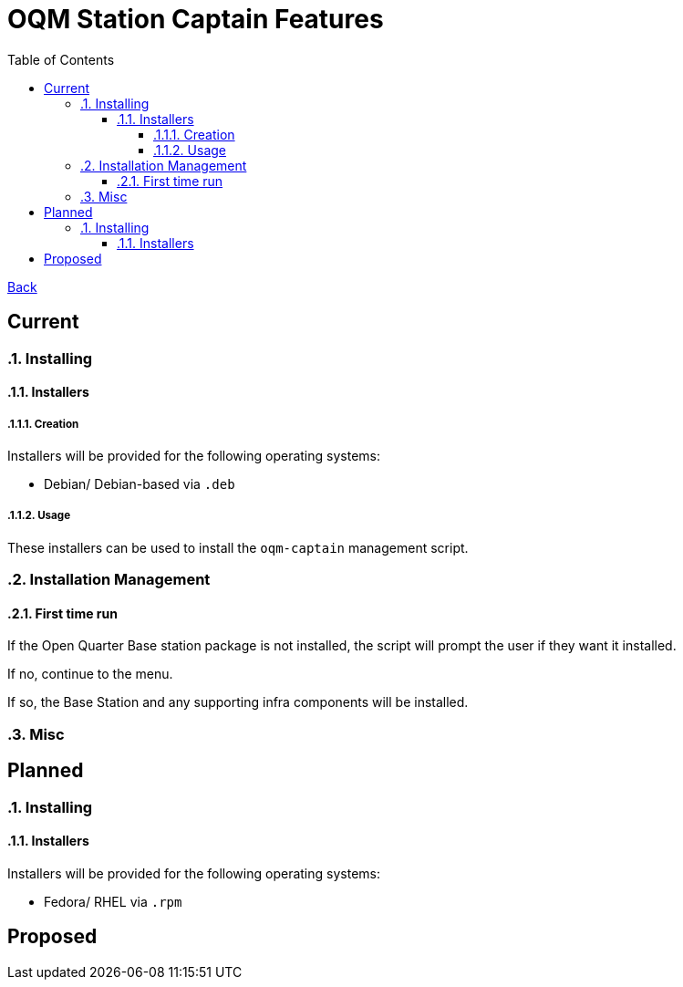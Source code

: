 = OQM Station Captain Features
:toc:
:toclevels: 6
:sectnumlevels: 6
:sectanchors:

link:README.md[Back]

== Current
:sectnums:

=== Installing

==== Installers

===== Creation

Installers will be provided for the following operating systems:

 - Debian/ Debian-based via `.deb`

===== Usage

These installers can be used to install the `oqm-captain` management script.

=== Installation Management

==== First time run

If the Open Quarter Base station package is not installed, the script will prompt the user if they want it installed.

If no, continue to the menu.

If so, the Base Station and any supporting infra components will be installed.

=== Misc



:sectnums!:
== Planned
:sectnums:

=== Installing

==== Installers

Installers will be provided for the following operating systems:

- Fedora/ RHEL via `.rpm`



:sectnums!:
== Proposed
:sectnums:
:sectnums!:
